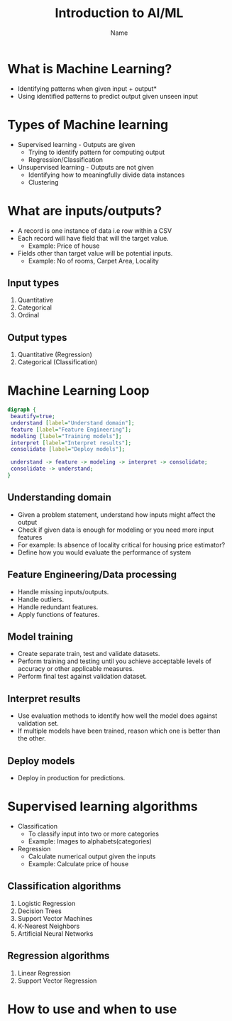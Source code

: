 #+OPTIONS: toc:nil
#+Title: Introduction to AI/ML
#+Author: Name
#+Email: Email
#+STARTUP: showall
#+REVEAL_TRANS: linear
#+REVEAL_THEME: white
#+REVEAL_ROOT: https://cdn.jsdelivr.net/npm/reveal.js
#+REVEAL_VERSION: 4
#+REVEAL_DEFAULT_SLIDE_BACKGROUND: 
#+REVEAL_DEFAULT_SLIDE_BACKGROUND_POSITION: right 10% bottom 10%
#+REVEAL_DEFAULT_SLIDE_BACKGROUND_SIZE: 200px

* What is Machine Learning?
  * Identifying patterns when given input + output*
  * Using identified patterns to predict output given unseen input
* Types of Machine learning
  * Supervised learning - Outputs are given
    * Trying to identify pattern for computing output
    * Regression/Classification
  * Unsupervised learning - Outputs are not given
    * Identifying how to meaningfully divide data instances
    * Clustering
* What are inputs/outputs?
  * A record is one instance of data i.e row within a CSV
  * Each record will have field that will the target value.
    * Example: Price of house
  * Fields other than target value will be potential inputs.
    * Example: No of rooms, Carpet Area, Locality
** Input types
  1. Quantitative
  2. Categorical
  3. Ordinal
** Output types
  1. Quantitative (Regression)
  2. Categorical (Classification)

* Machine Learning Loop
#+BEGIN_SRC dot :file ml_loop.png :cmdline -Kdot -Tpng
  digraph {
   beautify=true;
   understand [label="Understand domain"]; 
   feature [label="Feature Engineering"];
   modeling [label="Training models"];
   interpret [label="Interpret results"];
   consolidate [label="Deploy models"];

   understand -> feature -> modeling -> interpret -> consolidate;
   consolidate -> understand;
  }
#+END_SRC

#+RESULTS:
[[file:ml_loop.png]]

** Understanding domain
  * Given a problem statement, understand how inputs might affect the output
  * Check if given data is enough for modeling or you need more input features
  * For example: Is absence of locality critical for housing price estimator?
  * Define how you would evaluate the performance of system

** Feature Engineering/Data processing
  * Handle missing inputs/outputs.
  * Handle outliers.
  * Handle redundant features.
  * Apply functions of features.

** Model training
  * Create separate train, test and validate datasets.
  * Perform training and testing until you achieve acceptable levels of accuracy or other applicable measures.
  * Perform final test against validation dataset.

** Interpret results
  * Use evaluation methods to identify how well the model does against validation set.
  * If multiple models have been trained, reason which one is better than the other.

** Deploy models
  * Deploy in production for predictions.

* Supervised learning algorithms
  * Classification
    * To classify input into two or more categories
    * Example: Images to alphabets(categories)
  * Regression
    * Calculate numerical output given the inputs
    * Example: Calculate price of house

** Classification algorithms
   1. Logistic Regression
   2. Decision Trees
   3. Support Vector Machines
   4. K-Nearest Neighbors
   5. Artificial Neural Networks

** Regression algorithms
   1. Linear Regression
   2. Support Vector Regression

* How to use and when to use
  :PROPERTIES:
  :reveal-font-size: 10px
  :END:
  #+ATTR_HTML: :height 100%
  [[./ml_map.png]]
